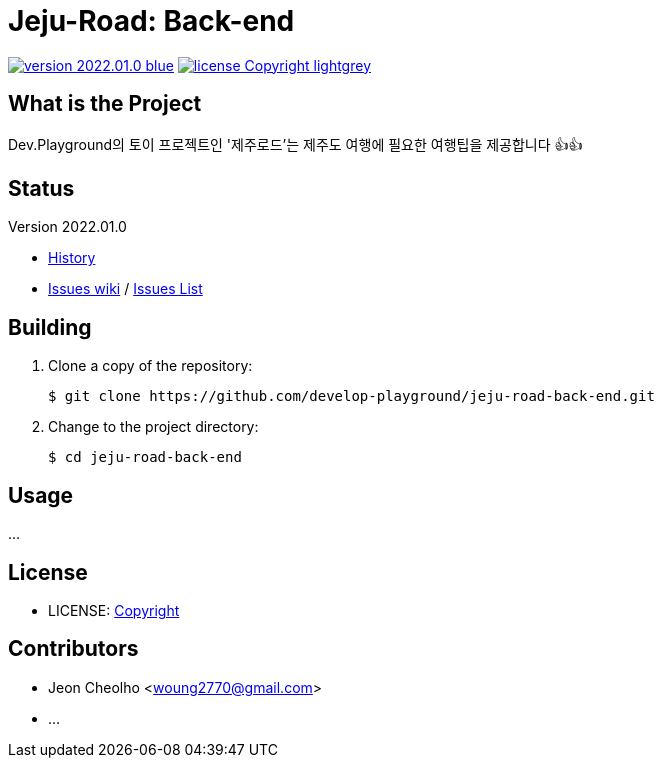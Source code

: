 :revision: 2022.01.0
:icons: font
:main-title: Jeju-Road
:sub-title: Back-end
:description: Dev.Playground의 토이 프로젝트인 '제주로드'는 제주도 여행에 필요한 여행팁을 제공합니다 👍👍
:git_service: https://github.com/develop-playground/
:project_name: jeju-road-back-end
:project_license: Copyright
:experimental:
:hardbreaks:


= {main-title}: {sub-title}

image:https://img.shields.io/badge/version-{revision}-blue.svg[link="./CHANGELOG",title="version"]  image:https://img.shields.io/badge/license-{project_license}-lightgrey.svg[link="./LICENSE",title="license"]


== What is the Project

{description}


== Status

Version {revision}

* link:./CHANGELOG[History]
* link:{git_service}{project_name}/wiki[Issues wiki] / link:{git_service}{project_name}/issues[Issues List]


== Building

. Clone a copy of the repository:
+
[subs="attributes"]
----
$ git clone {git_service}{project_name}.git
----
+

. Change to the project directory:
+
[subs="attributes"]
----
$ cd {project_name}
----
+


== Usage

...


== License

* LICENSE: link:./LICENSE[{project_license}]


== Contributors

* Jeon Cheolho <woung2770@gmail.com>
* ...
